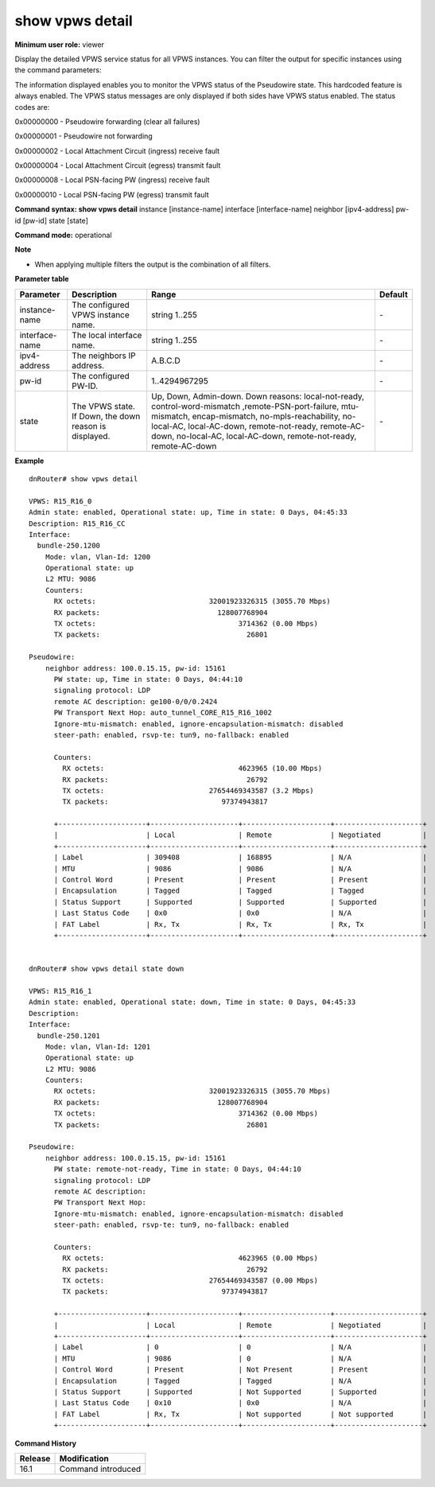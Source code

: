 show vpws detail
----------------

**Minimum user role:** viewer

Display the detailed VPWS service status for all VPWS instances. You can filter the output for specific instances using the command parameters:

The information displayed enables you to monitor the VPWS status of the Pseudowire state. This hardcoded feature is always enabled. The VPWS status messages are only displayed if both sides have VPWS status enabled. The status codes are:

0x00000000 - Pseudowire forwarding (clear all failures)

0x00000001 - Pseudowire not forwarding

0x00000002 - Local Attachment Circuit (ingress) receive fault

0x00000004 - Local Attachment Circuit (egress) transmit fault

0x00000008 - Local PSN-facing PW (ingress) receive fault

0x00000010 - Local PSN-facing PW (egress) transmit fault

**Command syntax: show vpws detail** instance [instance-name] interface [interface-name] neighbor [ipv4-address] pw-id [pw-id] state [state]

**Command mode:** operational

**Note**

- When applying multiple filters the output is the combination of all filters.

**Parameter table**

+----------------+---------------------------------------------------------+---------------------------------------------------------------------------------------------------------------------------------------------------------------------------------------------------------------------------------------------------------------+---------+
| Parameter      | Description                                             | Range                                                                                                                                                                                                                                                         | Default |
+================+=========================================================+===============================================================================================================================================================================================================================================================+=========+
| instance-name  | The configured VPWS instance name.                      | string 1..255                                                                                                                                                                                                                                                 | \-      |
+----------------+---------------------------------------------------------+---------------------------------------------------------------------------------------------------------------------------------------------------------------------------------------------------------------------------------------------------------------+---------+
| interface-name | The local interface name.                               | string 1..255                                                                                                                                                                                                                                                 | \-      |
+----------------+---------------------------------------------------------+---------------------------------------------------------------------------------------------------------------------------------------------------------------------------------------------------------------------------------------------------------------+---------+
| ipv4-address   | The neighbors IP address.                               | A.B.C.D                                                                                                                                                                                                                                                       | \-      |
+----------------+---------------------------------------------------------+---------------------------------------------------------------------------------------------------------------------------------------------------------------------------------------------------------------------------------------------------------------+---------+
| pw-id          | The configured PW-ID.                                   | 1..4294967295                                                                                                                                                                                                                                                 | \-      |
+----------------+---------------------------------------------------------+---------------------------------------------------------------------------------------------------------------------------------------------------------------------------------------------------------------------------------------------------------------+---------+
| state          | The VPWS state. If Down, the down reason is displayed.  | Up, Down, Admin-down.                                                                                                                                                                                                                                         | \-      |
|                |                                                         | Down reasons: local-not-ready, control-word-mismatch ,remote-PSN-port-failure, mtu-mismatch, encap-mismatch, no-mpls-reachability, no-local-AC, local-AC-down, remote-not-ready, remote-AC-down, no-local-AC, local-AC-down, remote-not-ready, remote-AC-down |         |
+----------------+---------------------------------------------------------+---------------------------------------------------------------------------------------------------------------------------------------------------------------------------------------------------------------------------------------------------------------+---------+

**Example**
::

    dnRouter# show vpws detail

    VPWS: R15_R16_0
    Admin state: enabled, Operational state: up, Time in state: 0 Days, 04:45:33
    Description: R15_R16_CC
    Interface:
      bundle-250.1200
        Mode: vlan, Vlan-Id: 1200
        Operational state: up
        L2 MTU: 9086
        Counters:
          RX octets:                           32001923326315 (3055.70 Mbps)
          RX packets:                            128007768904
          TX octets:                                  3714362 (0.00 Mbps)
          TX packets:                                   26801

    Pseudowire:
        neighbor address: 100.0.15.15, pw-id: 15161
          PW state: up, Time in state: 0 Days, 04:44:10
          signaling protocol: LDP
          remote AC description: ge100-0/0/0.2424
          PW Transport Next Hop: auto_tunnel_CORE_R15_R16_1002
          Ignore-mtu-mismatch: enabled, ignore-encapsulation-mismatch: disabled
          steer-path: enabled, rsvp-te: tun9, no-fallback: enabled

          Counters:
            RX octets:                                4623965 (10.00 Mbps)
            RX packets:                                 26792
            TX octets:                         27654469343587 (3.2 Mbps)
            TX packets:                           97374943817

          +---------------------+---------------------+---------------------+---------------------+
          |                     | Local               | Remote              | Negotiated          |
          +---------------------+---------------------+---------------------+---------------------+
          | Label               | 309408              | 168895              | N/A                 |
          | MTU                 | 9086                | 9086                | N/A                 |
          | Control Word        | Present             | Present             | Present             |
          | Encapsulation       | Tagged              | Tagged              | Tagged              |
          | Status Support      | Supported           | Supported           | Supported           |
          | Last Status Code    | 0x0                 | 0x0                 | N/A                 |
          | FAT Label           | Rx, Tx              | Rx, Tx              | Rx, Tx              |
          +---------------------+---------------------+---------------------+---------------------+


    dnRouter# show vpws detail state down

    VPWS: R15_R16_1
    Admin state: enabled, Operational state: down, Time in state: 0 Days, 04:45:33
    Description:
    Interface:
      bundle-250.1201
        Mode: vlan, Vlan-Id: 1201
        Operational state: up
        L2 MTU: 9086
        Counters:
          RX octets:                           32001923326315 (3055.70 Mbps)
          RX packets:                            128007768904
          TX octets:                                  3714362 (0.00 Mbps)
          TX packets:                                   26801

    Pseudowire:
        neighbor address: 100.0.15.15, pw-id: 15161
          PW state: remote-not-ready, Time in state: 0 Days, 04:44:10
          signaling protocol: LDP
          remote AC description:
          PW Transport Next Hop:
          Ignore-mtu-mismatch: enabled, ignore-encapsulation-mismatch: disabled
          steer-path: enabled, rsvp-te: tun9, no-fallback: enabled

          Counters:
            RX octets:                                4623965 (0.00 Mbps)
            RX packets:                                 26792
            TX octets:                         27654469343587 (0.00 Mbps)
            TX packets:                           97374943817

          +---------------------+---------------------+---------------------+---------------------+
          |                     | Local               | Remote              | Negotiated          |
          +---------------------+---------------------+---------------------+---------------------+
          | Label               | 0                   | 0                   | N/A                 |
          | MTU                 | 9086                | 0                   | N/A                 |
          | Control Word        | Present             | Not Present         | Present             |
          | Encapsulation       | Tagged              | Tagged              | N/A                 |
          | Status Support      | Supported           | Not Supported       | Supported           |
          | Last Status Code    | 0x10                | 0x0                 | N/A                 |
          | FAT Label           | Rx, Tx              | Not supported       | Not supported       |
          +---------------------+---------------------+---------------------+---------------------+

.. **Help line:** show vpws detail

**Command History**

+---------+--------------------+
| Release | Modification       |
+=========+====================+
| 16.1    | Command introduced |
+---------+--------------------+
